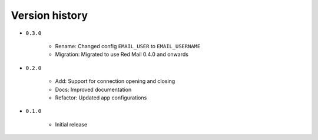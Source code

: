 
.. _version-history:

Version history
===============

- ``0.3.0``

    - Rename: Changed config ``EMAIL_USER`` to ``EMAIL_USERNAME``
    - Migration: Migrated to use Red Mail 0.4.0 and onwards

- ``0.2.0``

    - Add: Support for connection opening and closing
    - Docs: Improved documentation
    - Refactor: Updated app configurations 

- ``0.1.0``

    - Initial release
